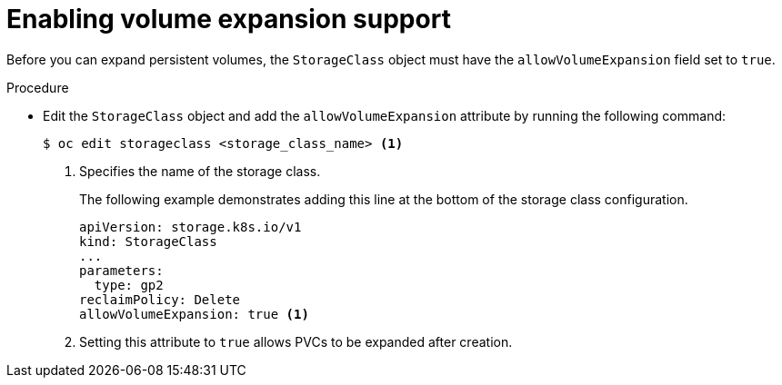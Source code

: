// Module included in the following assemblies
//
// * storage/expanding-persistent-volumes.adoc
//* microshift_storage/expanding-persistent-volumes-microshift.adoc

:_content-type: PROCEDURE
[id="add-volume-expansion_{context}"]
= Enabling volume expansion support

Before you can expand persistent volumes, the `StorageClass` object must
have the `allowVolumeExpansion` field set to `true`.

.Procedure

* Edit the `StorageClass` object and add the `allowVolumeExpansion` attribute by running the following command:
+
[source,terminal]
----
$ oc edit storageclass <storage_class_name> <1> 
----
<1> Specifies the name of the storage class.
+
The following example demonstrates adding this line at the bottom
of the storage class configuration.
+
[source,yaml]
----
apiVersion: storage.k8s.io/v1
kind: StorageClass
...
parameters:
  type: gp2
reclaimPolicy: Delete
allowVolumeExpansion: true <1>
----
<1> Setting this attribute to `true` allows PVCs to be
expanded after creation.

